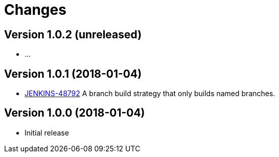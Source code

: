 = Changes

////
Each version newest first -->

Template:
----
== Version X.Y.Z (yyyy-MM-dd)

* details
----

////

== Version 1.0.2 (unreleased)

* ...

== Version 1.0.1 (2018-01-04)

* https://issues.jenkins-ci.org/browse/JENKINS-48792[JENKINS-48792] A branch build strategy that only builds named branches.

== Version 1.0.0 (2018-01-04)

* Initial release
